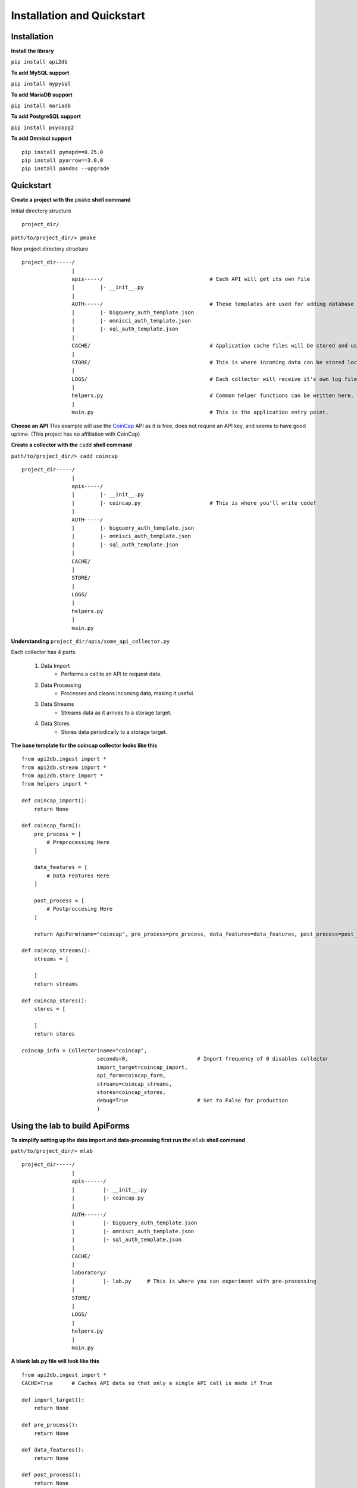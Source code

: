 Installation and Quickstart
===========================

Installation
------------

**Install the library**

``pip install api2db``

**To add MySQL support**

``pip install mypysql``

**To add MariaDB support**

``pip install mariadb``

**To add PostgreSQL support**

``pip install psycopg2``

**To add Omnisci support**

::

    pip install pymapd==0.25.0
    pip install pyarrow==3.0.0
    pip install pandas --upgrade

Quickstart
----------

**Create a project with the** ``pmake`` **shell command**

Initial directory structure

::

    project_dir/

``path/to/project_dir/> pmake``

New project directory structure

::

    project_dir-----/
                    |
                    apis-----/                                  # Each API will get its own file
                    |        |- __init__.py
                    |
                    AUTH-----/                                  # These templates are used for adding database targets
                    |        |- bigquery_auth_template.json
                    |        |- omnisci_auth_template.json
                    |        |- sql_auth_template.json
                    |
                    CACHE/                                      # Application cache files will be stored and used here.
                    |
                    STORE/                                      # This is where incoming data can be stored locally.
                    |
                    LOGS/                                       # Each collector will receive it's own log file.
                    |
                    helpers.py                                  # Common helper functions can be written here.
                    |
                    main.py                                     # This is the application entry point.

**Choose an API**
This example will use the CoinCap_ API as it is free, does not require an API key, and seems to have good uptime.
(This project has no affiliation with CoinCap)

.. _CoinCap: https://docs.coincap.io/

**Create a collector with the** ``cadd`` **shell command**

``path/to/project_dir/> cadd coincap``

::

    project_dir-----/
                    |
                    apis-----/
                    |        |- __init__.py
                    |        |- coincap.py                      # This is where you'll write code!
                    |
                    AUTH-----/
                    |        |- bigquery_auth_template.json
                    |        |- omnisci_auth_template.json
                    |        |- sql_auth_template.json
                    |
                    CACHE/
                    |
                    STORE/
                    |
                    LOGS/
                    |
                    helpers.py
                    |
                    main.py

**Understanding** ``project_dir/apis/some_api_collector.py``

Each collector has 4 parts.

    1. Data Import
        * Performs a call to an API to request data.
    2. Data Processing
        * Processes and cleans incoming data, making it useful.
    3. Data Streams
        * Streams data as it arrives to a storage target.
    4. Data Stores
        * Stores data periodically to a storage target.

**The base template for the coincap collector looks like this**

::

    from api2db.ingest import *
    from api2db.stream import *
    from api2db.store import *
    from helpers import *

    def coincap_import():
        return None

    def coincap_form():
        pre_process = [
            # Preprocessing Here
        ]

        data_features = [
            # Data Features Here
        ]

        post_process = [
            # Postproccesing Here
        ]

        return ApiForm(name="coincap", pre_process=pre_process, data_features=data_features, post_process=post_process)

    def coincap_streams():
        streams = [

        ]
        return streams

    def coincap_stores():
        stores = [

        ]
        return stores

    coincap_info = Collector(name="coincap",
                            seconds=0,                      # Import frequency of 0 disables collector
                            import_target=coincap_import,
                            api_form=coincap_form,
                            streams=coincap_streams,
                            stores=coincap_stores,
                            debug=True                      # Set to False for production
                            )

Using the lab to build ApiForms
-------------------------------

**To simplify setting up the data import and data-processing first run the** ``mlab`` **shell command**

``path/to/project_dir/> mlab``

::

    project_dir-----/
                    |
                    apis------/
                    |         |- __init__.py
                    |         |- coincap.py
                    |
                    AUTH------/
                    |         |- bigquery_auth_template.json
                    |         |- omnisci_auth_template.json
                    |         |- sql_auth_template.json
                    |
                    CACHE/
                    |
                    laboratory/
                    |         |- lab.py     # This is where you can experiment with pre-processing
                    |
                    STORE/
                    |
                    LOGS/
                    |
                    helpers.py
                    |
                    main.py

**A blank lab.py file will look like this**

::

    from api2db.ingest import *
    CACHE=True      # Caches API data so that only a single API call is made if True

    def import_target():
        return None

    def pre_process():
        return None

    def data_features():
        return None

    def post_process():
        return None

    if __name__ == "__main__":
        api_form = ApiForm(name="lab",
                           pre_process=pre_process(),
                           data_features=data_features(),
                           post_process=post_process()
                           )
        api_form.experiment(CACHE, import_target)

Importing data
--------------

**Perform a data import by writing the code for the** ``import_target`` **function**

lab.py
::

    .
    .
    .

    import requests
    import logging

    def import_target():
        """
        Data returned by the import target must be an array of dicts.
        This allows for either a single API call to be returned, or an array of them.
        """
        data = None
        url = "https://api.coincap.io/v2/assets/"
        try:
            data = [requests.get(url).json()]
        except Exception as e:
            logging.exception(e)
        return data

    .
    .
    .

**Use the** ``rlab`` **shell command to run the lab**

.. note::

    Watch the laboratory directory closely. Data will be dumped into JSON files at different points
    during data-processing to provide the programmer with an easier to read format.

``path/to/project_dir/> rlab``

Output:

::

    data:
    {
        "data": [
            {
                "id": "bitcoin",
                "rank": "1",
                "symbol": "BTC",
                "name": "Bitcoin",
                "supply": "18698850.0000000000000000",
                "maxSupply": "21000000.0000000000000000",
                "marketCapUsd": "1041388865130.8623213956691350",
                "volumeUsd24Hr": "12822561919.6746830356589619",
                "priceUsd": "55692.6690748822693051",
                "changePercent24Hr": "-4.1033665252363403",
                "vwap24Hr": "57708.7312639442977184",
                "explorer": "https://blockchain.info/",
            },
            .
            .
            .
        ],

        "timestamp": 1620100433183,
    }

    data keys:
    dict_keys(['data', 'timestamp'])

    pre_process must return a list of 0 or more pre-processors.
    pre_process:
    None

Performing pre-processing on data
---------------------------------

**Perform pre-processing on data by writing the code for the** ``pre_process`` **function**

lab.py
::

    .
    .
    .

    def pre_process():
        """
        Pre-processors are applied sequentially.
        In this example, we will:

            1. Extract the timestamp and make it a global feature using GlobalExtract
            2. Perform a ListExtract to extract the list of data which will become the rows in the storage target table
        """
        return [
            GlobalExtract(key="timestamp",
                          lam=lambda x: x["timestamp"],
                          dtype=int
                          ),

            ListExtract(lam=lambda x: x["data"])
        ]

    .
    .
    .

**Use the** ``rlab`` **shell command to run the lab**

``path/to/project_dir/> rlab``

Output:

::

    data point 1:
    {'id': 'bitcoin', 'rank': '1', 'symbol': 'BTC', 'name': 'Bitcoin', 'supply': '18698850.0000000000000000', 'maxSupply': '21000000.0000000000000000', 'marketCapUsd': '1
    041388865130.8623213956691350', 'volumeUsd24Hr': '12822561919.6746830356589619', 'priceUsd': '55692.6690748822693051', 'changePercent24Hr': '-4.1033665252363403', 'vw
    ap24Hr': '57708.7312639442977184', 'explorer': 'https://blockchain.info/'}

    data point 2:
    {'id': 'ethereum', 'rank': '2', 'symbol': 'ETH', 'name': 'Ethereum', 'supply': '115729464.3115000000000000', 'maxSupply': None, 'marketCapUsd': '376411190202.66581272
    13330461', 'volumeUsd24Hr': '17656637086.6618270054805080', 'priceUsd': '3252.5095699873722881', 'changePercent24Hr': '6.4420494833790460', 'vwap24Hr': '3234.41835079
    37765772', 'explorer': 'https://etherscan.io/'}

    data point 3:
    {'id': 'binance-coin', 'rank': '3', 'symbol': 'BNB', 'name': 'Binance Coin', 'supply': '153432897.0000000000000000', 'maxSupply': '170532785.0000000000000000', 'marke
    tCapUsd': '98431624817.6777436959489247', 'volumeUsd24Hr': '254674805.8210425908376882', 'priceUsd': '641.5288164550379551', 'changePercent24Hr': '1.1504585233985471'
    , 'vwap24Hr': '653.0516845642682435', 'explorer': 'https://etherscan.io/token/0xB8c77482e45F1F44dE1745F52C74426C631bDD52'}

    data_features must return a list of data-features.
    data_features:
    None

Extracting features from data
-----------------------------

**Extract data-features from data by writing the code for the** ``data_features`` **function**

.. note::

    Pick and choose which data-features you wish to extract from your data. This example will extract the
    ``id``, ``rank``, ``symbol``, ``name``, ``priceUsd``, and ``volumeUsd24Hr``

    Feature extraction will handle null data and data of the wrong type automatically.

lab.py
::

    .
    .
    .

    def data_features():
        return [
            Feature(key="id",
                    lam=lambda x: x["id"],
                    dtype=str),

            Feature(key="rank",
                    lam=lambda x: x["rank"],
                    dtype=int),

            Feature(key="symbol",
                    lam=lambda x: x["symbol"],
                    dtype=str),

            Feature(key="name",
                    lam=lambda x: x["name"],
                    dtype=str),

            Feature(key="price_usd",                    # Keys support renaming
                    lam=lambda x: x["priceUsd"],
                    dtype=float),

            Feature(key="volume_usd_24_hr",
                    lam=lambda x: x["volumeUsd24Hr"],
                    dtype=float)
        ]

    .
    .
    .

**Use the** ``rlab`` **shell command to run the lab**

``path/to/project_dir/> rlab``

Output:

::

    data point 1:
    {'id': 'bitcoin', 'rank': '1', 'symbol': 'BTC', 'name': 'Bitcoin', 'supply': '18698850.0000000000000000', 'maxSupply': '21000000.0000000000000000', 'marketCapUsd': '1
    041388865130.8623213956691350', 'volumeUsd24Hr': '12822561919.6746830356589619', 'priceUsd': '55692.6690748822693051', 'changePercent24Hr': '-4.1033665252363403', 'vw
    ap24Hr': '57708.7312639442977184', 'explorer': 'https://blockchain.info/'}

    data point 2:
    {'id': 'ethereum', 'rank': '2', 'symbol': 'ETH', 'name': 'Ethereum', 'supply': '115729464.3115000000000000', 'maxSupply': None, 'marketCapUsd': '376411190202.66581272
    13330461', 'volumeUsd24Hr': '17656637086.6618270054805080', 'priceUsd': '3252.5095699873722881', 'changePercent24Hr': '6.4420494833790460', 'vwap24Hr': '3234.41835079
    37765772', 'explorer': 'https://etherscan.io/'}

    data point 3:
    {'id': 'binance-coin', 'rank': '3', 'symbol': 'BNB', 'name': 'Binance Coin', 'supply': '153432897.0000000000000000', 'maxSupply': '170532785.0000000000000000', 'marke
    tCapUsd': '98431624817.6777436959489247', 'volumeUsd24Hr': '254674805.8210425908376882', 'priceUsd': '641.5288164550379551', 'changePercent24Hr': '1.1504585233985471'
    , 'vwap24Hr': '653.0516845642682435', 'explorer': 'https://etherscan.io/token/0xB8c77482e45F1F44dE1745F52C74426C631bDD52'}

    data:
                    id  rank symbol            name     price_usd    volume_usd_24_hr      timestamp
    0          bitcoin     1    BTC         Bitcoin  55692.669075  12822561919.674683  1620100433183
    1         ethereum     2    ETH        Ethereum    3252.50957  17656637086.661827  1620100433183
    2     binance-coin     3    BNB    Binance Coin    641.528816    254674805.821043  1620100433183
    3              xrp     4    XRP             XRP      1.461734   1969092162.016667  1620100433183
    4         dogecoin     5   DOGE        Dogecoin      0.419828   2694025432.110168  1620100433183
    ..             ...   ...    ...             ...           ...                 ...            ...
    95       abbc-coin    96   ABBC       ABBC Coin      0.755244       355316.252287  1620100433183
    96          status    97    SNT          Status      0.169848      5966843.243043  1620100433183
    97             nxm    98    NXM             NXM     90.764252      7577199.874023  1620100433183
    98  ocean-protocol    99  OCEAN  Ocean Protocol      1.357968      9131449.423728  1620100433183
    99           iotex   100   IOTX           IoTeX      0.057802       576658.038699  1620100433183

    [100 rows x 7 columns]

    data dtypes:
    id                   string
    rank                  Int64
    symbol               string
    name                 string
    price_usd           Float64
    volume_usd_24_hr    Float64
    timestamp             Int64
    dtype: object

Performing post-processing on data
----------------------------------

**Perform post-processing on data by writing the code for the** ``post_process`` **function**

.. note::

    Post-processors can be applied to alter the data, or extract new information from the data.

lab.py
::

    .
    .
    .

    import time
    def post_process():
        """
        In this example we will add a timestamp for the arrival time of the data.
        """
        return [
            ColumnAdd(key="arrival_time",
                      lam=lambda: int(time.time()*1000),
                      dtype=int
                      )
        ]

    .
    .
    .

**Use the** ``rlab`` **shell command to run the lab**

``path/to/project_dir/> rlab``

Output:

::

    data point 1:
    {'id': 'bitcoin', 'rank': '1', 'symbol': 'BTC', 'name': 'Bitcoin', 'supply': '18698850.0000000000000000', 'maxSupply': '21000000.0000000000000000', 'marketCapUsd': '1
    041388865130.8623213956691350', 'volumeUsd24Hr': '12822561919.6746830356589619', 'priceUsd': '55692.6690748822693051', 'changePercent24Hr': '-4.1033665252363403', 'vw
    ap24Hr': '57708.7312639442977184', 'explorer': 'https://blockchain.info/'}

    data point 2:
    {'id': 'ethereum', 'rank': '2', 'symbol': 'ETH', 'name': 'Ethereum', 'supply': '115729464.3115000000000000', 'maxSupply': None, 'marketCapUsd': '376411190202.66581272
    13330461', 'volumeUsd24Hr': '17656637086.6618270054805080', 'priceUsd': '3252.5095699873722881', 'changePercent24Hr': '6.4420494833790460', 'vwap24Hr': '3234.41835079
    37765772', 'explorer': 'https://etherscan.io/'}

    data point 3:
    {'id': 'binance-coin', 'rank': '3', 'symbol': 'BNB', 'name': 'Binance Coin', 'supply': '153432897.0000000000000000', 'maxSupply': '170532785.0000000000000000', 'marke
    tCapUsd': '98431624817.6777436959489247', 'volumeUsd24Hr': '254674805.8210425908376882', 'priceUsd': '641.5288164550379551', 'changePercent24Hr': '1.1504585233985471'
    , 'vwap24Hr': '653.0516845642682435', 'explorer': 'https://etherscan.io/token/0xB8c77482e45F1F44dE1745F52C74426C631bDD52'}

    finalized data:
                    id  rank symbol            name     price_usd    volume_usd_24_hr      timestamp   arrival_time
    0          bitcoin     1    BTC         Bitcoin  55692.669075  12822561919.674683  1620100433183  1620104839526
    1         ethereum     2    ETH        Ethereum    3252.50957  17656637086.661827  1620100433183  1620104839526
    2     binance-coin     3    BNB    Binance Coin    641.528816    254674805.821043  1620100433183  1620104839526
    3              xrp     4    XRP             XRP      1.461734   1969092162.016667  1620100433183  1620104839526
    4         dogecoin     5   DOGE        Dogecoin      0.419828   2694025432.110168  1620100433183  1620104839526
    ..             ...   ...    ...             ...           ...                 ...            ...            ...
    95       abbc-coin    96   ABBC       ABBC Coin      0.755244       355316.252287  1620100433183  1620104839526
    96          status    97    SNT          Status      0.169848      5966843.243043  1620100433183  1620104839526
    97             nxm    98    NXM             NXM     90.764252      7577199.874023  1620100433183  1620104839526
    98  ocean-protocol    99  OCEAN  Ocean Protocol      1.357968      9131449.423728  1620100433183  1620104839526
    99           iotex   100   IOTX           IoTeX      0.057802       576658.038699  1620100433183  1620104839526

    [100 rows x 8 columns]

    finalized data dtypes:
    id                   string
    rank                  Int64
    symbol               string
    name                 string
    price_usd           Float64
    volume_usd_24_hr    Float64
    timestamp             Int64
    arrival_time          Int64
    dtype: object

Exporting data from the lab to a collector
------------------------------------------

.. note::

    **Once the lab has been used to build the form fields for an ApiForm, move the data to the collector**

    It is not necessary to use the lab feature of the library to perform data-extraction, it just makes
    things a bit easier.

**Move the code from** ``lab.py`` **to** ``coincap.py``

coincap.py

::

    .
    .
    .

    import requests
    import logging
    import time


    def coincap_import():
        data = None
        url = "https://api.coincap.io/v2/assets/"
        try:
            data = [requests.get(url).json()]
        except Exception as e:
            logging.exception(e)
        return data

    def coincap_form():
        pre_process = [
            GlobalExtract(key="timestamp",
                          lam=lambda x: x["timestamp"],
                          dtype=int
                          ),

            ListExtract(lam=lambda x: x["data"])
        ]

        data_features = [
            Feature(key="id",
                    lam=lambda x: x["id"],
                    dtype=str),

            Feature(key="rank",
                    lam=lambda x: x["rank"],
                    dtype=int),

            Feature(key="symbol",
                    lam=lambda x: x["symbol"],
                    dtype=str),

            Feature(key="name",
                    lam=lambda x: x["name"],
                    dtype=str),

            Feature(key="price_usd",           # Keys support renaming
                    lam=lambda x: x["priceUsd"],
                    dtype=float),

            Feature(key="volume_usd_24_hr",
                    lam=lambda x: x["volumeUsd24Hr"],
                    dtype=float)
        ]

        post_process = [
            ColumnAdd(key="arrival_time",
                      lam=lambda: int(time.time()*1000),
                      dtype=int
                      )
        ]

        return ApiForm(name="coincap", pre_process=pre_process, data_features=data_features, post_process=post_process)

    .
    .
    .

**Once the lab has been moved over, you can optionally run the** ``clab`` **shell command to delete the lab**

Setting up an authentication file for database targets
------------------------------------------------------

    1. Create a JSON file in the AUTH directory

    2. Copy the template for the database target you wish to use

    3. Fill out the template

Setting up a stream target for live data
----------------------------------------

**The following code will set up live streaming both to a local file location, and to a MySQL database**

coincap.py
::

    .
    .
    .

    def coincap_streams():
        """
        In this example, we will stream data live into a local file, and directly into a MySQL database.
        """
        streams = [
            Stream2Local(name="coincap",
                         path="STORE/coincap/live"
                         ),

            Stream2Sql(name="coincap",
                       auth_path="AUTH/mysql_auth.json",
                       db_name="stream_coincap",
                       dialect="mysql",
                       port="3306"
                       )
        ]
        return streams

    .
    .
    .

**Yes it is that easy, no you do not have to build the tables.**

Setting up a store target for data
----------------------------------

**The following will set up a storage target that will pull data from** ``STORE/coincap/live`` **and store it to a MariaDB database periodically**

coincap.py
::

    .
    .
    .

    def coincap_stores():
        """
        In this example, we will store data every 10 minutes to a MariaDB database.
        The files we store will then be composed into a single file, and stored in a different storage location.
        """
        stores = [
            Store2Sql(name="coincap",
                      seconds=600,
                      path="STORE/coincap/live",
                      db_name="store_coincap",
                      auth_path="AUTH/mariadb_auth.json",
                      port="3306",
                      dialect="mariadb",
                      move_composed_path="STORE/coincap/ten_minute_intervals/"
            )
        ]
        return stores

    .
    .
    .

Registering a collector to run
------------------------------

**To register a collector, all that needs to be done is set the import frequency by changing the** ``seconds`` **parameter**

coincap.py
::

    .
    .
    .

    coincap_info = Collector(name="coincap",
                            seconds=30,                       # Import data from the API every 30 seconds
                            import_target=coincap_import,
                            api_form=coincap_form,
                            streams=coincap_streams,
                            stores=coincap_stores,
                            debug=True                        # Set to False for production
                            )

    .
    .
    .

Running the application
-----------------------

**Run main.py**

Info Log Outputs:

::

    2021-05-04 01:01:14 stream.py                 INFO  stream starting -> (local.parquet)
    2021-05-04 01:01:14 stream.py                 INFO  stream starting -> (sql.mysql)
    2021-05-04 01:01:14 api2db.py                 INFO  import scheduled: [30 seconds] (api request data) -> (streams)
    2021-05-04 01:01:14 api2db.py                 INFO  storage refresh scheduled: [30 seconds] -> (check stores)
    2021-05-04 01:01:15 api2db.py                 INFO  storage scheduled: [600 seconds] (STORE/coincap/live) -> (store)
    2021-05-04 01:01:15 stream2sql.py             INFO  establishing connection to mysql://***/stream_coincap
    2021-05-04 01:01:15 stream2sql.py             INFO  database not found mysql://***.com/stream_coincap... creating database
    2021-05-04 01:01:15 stream2sql.py             INFO  connection established mysql://***/stream_coincap
    2021-05-04 01:01:25 store.py                  INFO  storage files composed, attempting to store 3600 rows to mariadb://***/store_coincap
    2021-05-04 01:01:25 stream2sql.py             INFO  establishing connection to mariadb://***/store_coincap
    2021-05-04 01:01:25 stream2sql.py             INFO  database not found mariadb://***/store_coincap... creating database
    2021-05-04 01:01:25 stream2sql.py             INFO  connection established mariadb://***/store_coincap


Debug Log Outputs:

::

    .
    .
    .
    2021-05-04 01:01:24 stream2sql.py             DEBUG 100 rows inserted into mysql://***/stream_coincap
    2021-05-04 01:01:24 stream2local.py           DEBUG storing 100 rows to STORE/coincap/live
    2021-05-04 01:01:24 stream2sql.py             DEBUG 100 rows inserted into mysql://***/stream_coincap
    2021-05-04 01:01:25 stream2local.py           DEBUG storing 100 rows to STORE/coincap/live
    2021-05-04 01:01:25 stream2sql.py             DEBUG 100 rows inserted into mysql://***/stream_coincap
    2021-05-04 01:01:25 stream2sql.py             DEBUG 3600 rows inserted into mariadb://***/store_coincap
    2021-05-04 01:01:25 stream2local.py           DEBUG storing 100 rows to STORE/coincap/live
    2021-05-04 01:01:25 stream2sql.py             DEBUG 100 rows inserted into mysql://***/stream_coincap
    2021-05-04 01:01:26 stream2local.py           DEBUG storing 100 rows to STORE/coincap/live
    2021-05-04 01:01:26 stream2sql.py             DEBUG 100 rows inserted into mysql://***/stream_coincap
    2021-05-04 01:01:26 stream2local.py           DEBUG storing 100 rows to STORE/coincap/live
    2021-05-04 01:01:26 stream2sql.py             DEBUG 100 rows inserted into mysql://***/stream_coincap
    .
    .
    .

